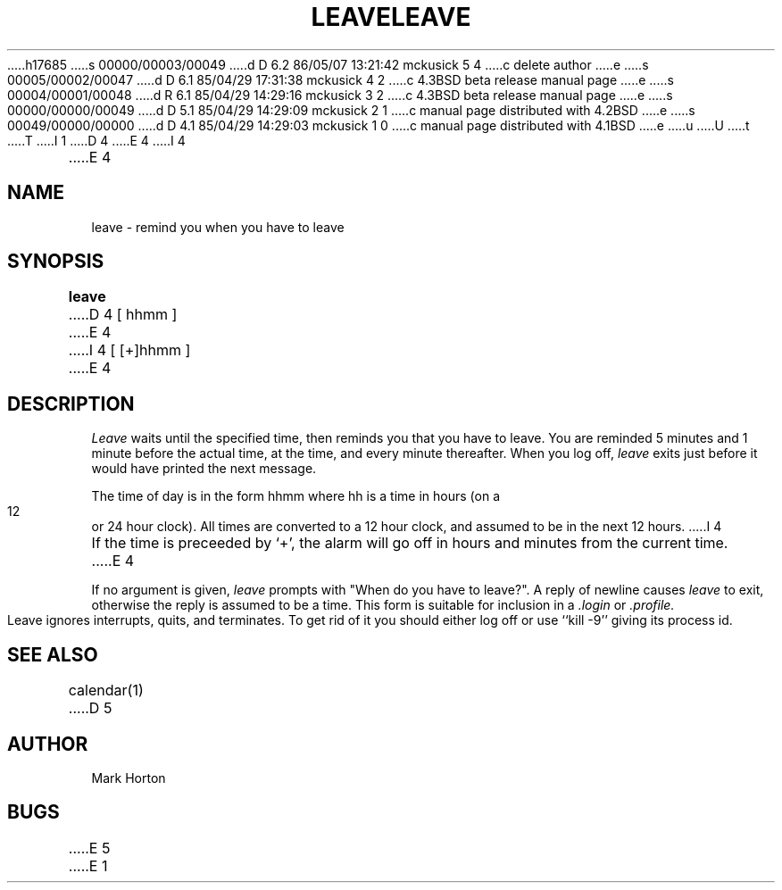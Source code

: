 h17685
s 00000/00003/00049
d D 6.2 86/05/07 13:21:42 mckusick 5 4
c delete author
e
s 00005/00002/00047
d D 6.1 85/04/29 17:31:38 mckusick 4 2
c 4.3BSD beta release manual page
e
s 00004/00001/00048
d R 6.1 85/04/29 14:29:16 mckusick 3 2
c 4.3BSD beta release manual page
e
s 00000/00000/00049
d D 5.1 85/04/29 14:29:09 mckusick 2 1
c manual page distributed with 4.2BSD
e
s 00049/00000/00000
d D 4.1 85/04/29 14:29:03 mckusick 1 0
c manual page distributed with 4.1BSD
e
u
U
t
T
I 1
.\" Copyright (c) 1980 Regents of the University of California.
.\" All rights reserved.  The Berkeley software License Agreement
.\" specifies the terms and conditions for redistribution.
.\"
.\"	%W% (Berkeley) %G%
.\"
D 4
.TH LEAVE 1
E 4
I 4
.TH LEAVE 1 "%Q%"
E 4
.UC
.SH NAME
leave \- remind you when you have to leave
.SH SYNOPSIS
.B leave
D 4
[ hhmm ]
E 4
I 4
[ [+]hhmm ]
E 4
.SH DESCRIPTION
.I Leave
waits until the specified time, then reminds you that you
have to leave.
You are reminded 5 minutes and 1 minute before the actual
time, at the time, and every minute thereafter.
When you log off,
.I leave
exits just before it would have
printed the next message.
.PP
The time of day is in the form hhmm where hh is a time in
hours (on a 12 or 24 hour clock).
All times are converted to a 12 hour clock, and assumed to
be in the next 12 hours.
I 4
.PP
If the time is preceeded by `+', the alarm will go off in hours and minutes
from the current time.
E 4
.PP
If no argument is given,
.I leave
prompts with "When do you
have to leave?". A reply of newline causes
.I leave
to exit,
otherwise the reply is assumed to be a time.
This form is suitable for inclusion in a
.I .login
or
.I .profile.
.PP
Leave ignores interrupts, quits, and terminates.
To get rid of it you should either log off or use ``kill \-9''
giving its process id.
.SH SEE ALSO
calendar(1)
D 5
.SH AUTHOR
Mark Horton
.SH BUGS
E 5
E 1
